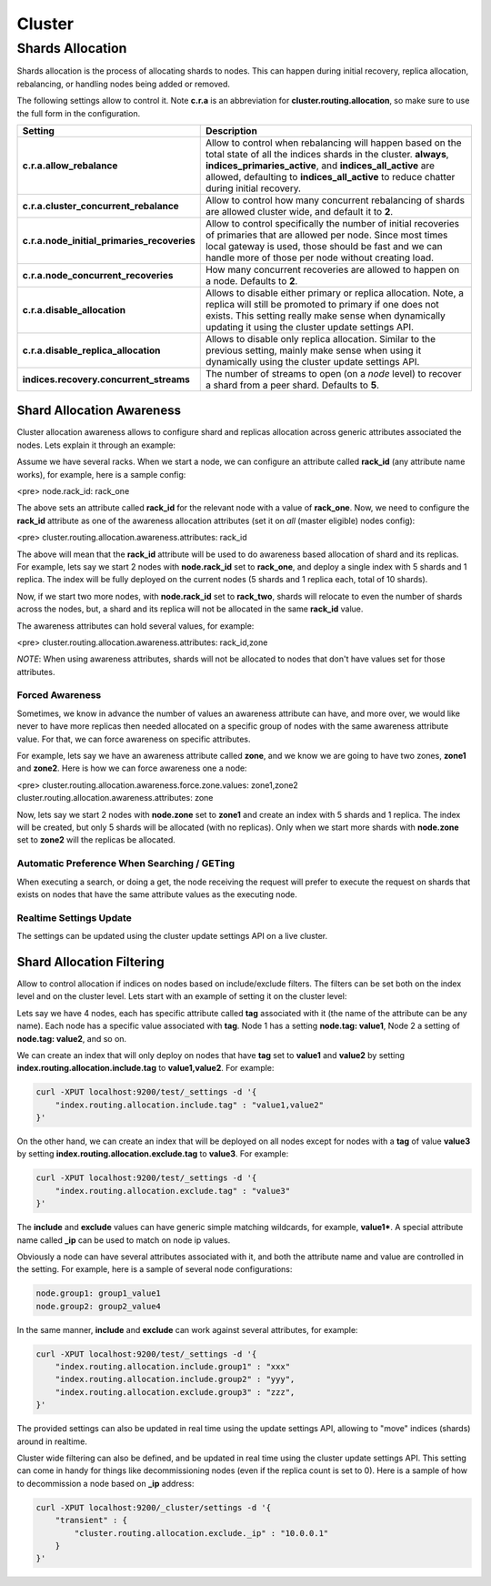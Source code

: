 .. _es-guide-reference-modules-cluster:

=======
Cluster
=======

Shards Allocation
=================

Shards allocation is the process of allocating shards to nodes. This can happen during initial recovery, replica allocation, rebalancing, or handling nodes being added or removed.


The following settings allow to control it. Note **c.r.a** is an abbreviation for **cluster.routing.allocation**, so make sure to use the full form in the configuration.


=============================================  ====================================================================================================================================================================================================================================================================================
 Setting                                        Description                                                                                                                                                                                                                                                                        
=============================================  ====================================================================================================================================================================================================================================================================================
**c.r.a.allow_rebalance**                      Allow to control when rebalancing will happen based on the total state of all the indices shards in the cluster. **always**, **indices_primaries_active**, and **indices_all_active** are allowed, defaulting to **indices_all_active** to reduce chatter during initial recovery.  
**c.r.a.cluster_concurrent_rebalance**         Allow to control how many concurrent rebalancing of shards are allowed cluster wide, and default it to **2**.                                                                                                                                                                       
**c.r.a.node_initial_primaries_recoveries**    Allow to control specifically the number of initial recoveries of primaries that are allowed per node. Since most times local gateway is used, those should be fast and we can handle more of those per node without creating load.                                                 
**c.r.a.node_concurrent_recoveries**           How many concurrent recoveries are allowed to happen on a node. Defaults to **2**.                                                                                                                                                                                                  
**c.r.a.disable_allocation**                   Allows to disable either primary or replica allocation. Note, a replica will still be promoted to primary if one does not exists. This setting really make sense when dynamically updating it using the cluster update settings API.                                                
**c.r.a.disable_replica_allocation**           Allows to disable only replica allocation. Similar to the previous setting, mainly make sense when using it dynamically using the cluster update settings API.                                                                                                                      
**indices.recovery.concurrent_streams**        The number of streams to open (on a *node* level) to recover a shard from a peer shard. Defaults to **5**.                                                                                                                                                                          
=============================================  ====================================================================================================================================================================================================================================================================================

Shard Allocation Awareness
--------------------------

Cluster allocation awareness allows to configure shard and replicas allocation across generic attributes associated the nodes. Lets explain it through an example:


Assume we have several racks. When we start a node, we can configure an attribute called **rack_id** (any attribute name works), for example, here is a sample config:


<pre>
node.rack_id: rack_one

    
The above sets an attribute called **rack_id** for the relevant node with a value of **rack_one**. Now, we need to configure the **rack_id** attribute as one of the awareness allocation attributes (set it on *all* (master eligible) nodes config):


<pre>
cluster.routing.allocation.awareness.attributes: rack_id

    
The above will mean that the **rack_id** attribute will be used to do awareness based allocation of shard and its replicas. For example, lets say we start 2 nodes with **node.rack_id** set to **rack_one**, and deploy a single index with 5 shards and 1 replica. The index will be fully deployed on the current nodes (5 shards and 1 replica each, total of 10 shards).


Now, if we start two more nodes, with **node.rack_id** set to **rack_two**, shards will relocate to even the number of shards across the nodes, but, a shard and its replica will not be allocated in the same **rack_id** value.


The awareness attributes can hold several values, for example:

<pre>
cluster.routing.allocation.awareness.attributes: rack_id,zone

    
*NOTE*: When using awareness attributes, shards will not be allocated to nodes that don't have values set for those attributes.

    
Forced Awareness
""""""""""""""""

Sometimes, we know in advance the number of values an awareness attribute can have, and more over, we would like never to have more replicas then needed allocated on a specific group of nodes with the same awareness attribute value. For that, we can force awareness on specific attributes.


For example, lets say we have an awareness attribute called **zone**, and we know we are going to have two zones, **zone1** and **zone2**. Here is how we can force awareness one a node:


<pre>
cluster.routing.allocation.awareness.force.zone.values: zone1,zone2
cluster.routing.allocation.awareness.attributes: zone


Now, lets say we start 2 nodes with **node.zone** set to **zone1** and create an index with 5 shards and 1 replica. The index will be created, but only 5 shards will be allocated (with no replicas). Only when we start more shards with **node.zone** set to **zone2** will the replicas be allocated.


Automatic Preference When Searching / GETing
""""""""""""""""""""""""""""""""""""""""""""

When executing a search, or doing a get, the node receiving the request will prefer to execute the request on shards that exists on nodes that have the same attribute values as the executing node.

Realtime Settings Update
""""""""""""""""""""""""

The settings can be updated using the cluster update settings API on a live cluster.


Shard Allocation Filtering
--------------------------

Allow to control allocation if indices on nodes based on include/exclude filters. The filters can be set both on the index level and on the cluster level. Lets start with an example of setting it on the cluster level:


Lets say we have 4 nodes, each has specific attribute called **tag** associated with it (the name of the attribute can be any name). Each node has a specific value associated with **tag**. Node 1 has a setting **node.tag: value1**, Node 2 a setting of **node.tag: value2**, and so on.


We can create an index that will only deploy on nodes that have **tag** set to **value1** and **value2** by setting **index.routing.allocation.include.tag** to **value1,value2**. For example:


.. code-block:: js

    curl -XPUT localhost:9200/test/_settings -d '{
        "index.routing.allocation.include.tag" : "value1,value2"
    }'



On the other hand, we can create an index that will be deployed on all nodes except for nodes with a **tag** of value **value3** by setting **index.routing.allocation.exclude.tag** to **value3**. For example:


.. code-block:: js

    curl -XPUT localhost:9200/test/_settings -d '{
        "index.routing.allocation.exclude.tag" : "value3"
    }'


The **include** and **exclude** values can have generic simple matching wildcards, for example, **value1***. A special attribute name called **_ip** can be used to match on node ip values.


Obviously a node can have several attributes associated with it, and both the attribute name and value are controlled in the setting. For example, here is a sample of several node configurations:


.. code-block:: js

    node.group1: group1_value1
    node.group2: group2_value4


In the same manner, **include** and **exclude** can work against several attributes, for example:

.. code-block:: js

    curl -XPUT localhost:9200/test/_settings -d '{
        "index.routing.allocation.include.group1" : "xxx"
        "index.routing.allocation.include.group2" : "yyy",
        "index.routing.allocation.exclude.group3" : "zzz",
    }'


The provided settings can also be updated in real time using the update settings API, allowing to "move" indices (shards) around in realtime.


Cluster wide filtering can also be defined, and be updated in real time using the cluster update settings API. This setting can come in handy for things like decommissioning nodes (even if the replica count is set to 0). Here is a sample of how to decommission a node based on **_ip** address:


.. code-block:: js

    curl -XPUT localhost:9200/_cluster/settings -d '{
        "transient" : {
            "cluster.routing.allocation.exclude._ip" : "10.0.0.1"
        }
    }'

